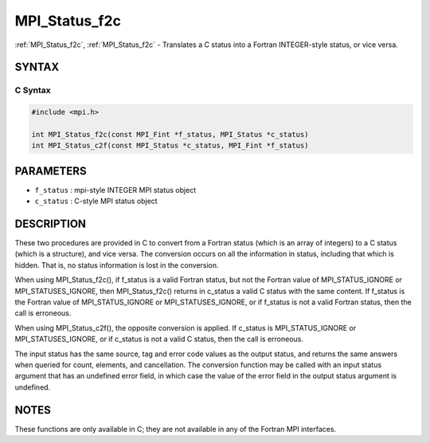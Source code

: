 .. _mpi_status_f2c:

MPI_Status_f2c
==============

.. include_body

:ref:`MPI_Status_f2c`, :ref:`MPI_Status_f2c` - Translates a C status into a Fortran
INTEGER-style status, or vice versa.

SYNTAX
------

C Syntax
^^^^^^^^

.. code-block:: c

   #include <mpi.h>

   int MPI_Status_f2c(const MPI_Fint *f_status, MPI_Status *c_status)
   int MPI_Status_c2f(const MPI_Status *c_status, MPI_Fint *f_status)

PARAMETERS
----------

* ``f_status`` : mpi-style INTEGER MPI status object
* ``c_status`` : C-style MPI status object

DESCRIPTION
-----------

These two procedures are provided in C to convert from a Fortran status
(which is an array of integers) to a C status (which is a structure),
and vice versa. The conversion occurs on all the information in status,
including that which is hidden. That is, no status information is lost
in the conversion.

When using MPI_Status_f2c(), if f_status is a valid Fortran status, but
not the Fortran value of MPI_STATUS_IGNORE or MPI_STATUSES_IGNORE, then
MPI_Status_f2c() returns in c_status a valid C status with the same
content. If f_status is the Fortran value of MPI_STATUS_IGNORE or
MPI_STATUSES_IGNORE, or if f_status is not a valid Fortran status, then
the call is erroneous.

When using MPI_Status_c2f(), the opposite conversion is applied. If
c_status is MPI_STATUS_IGNORE or MPI_STATUSES_IGNORE, or if c_status is
not a valid C status, then the call is erroneous.

The input status has the same source, tag and error code values as the
output status, and returns the same answers when queried for count,
elements, and cancellation. The conversion function may be called with
an input status argument that has an undefined error field, in which
case the value of the error field in the output status argument is
undefined.

NOTES
-----

These functions are only available in C; they are not available in any
of the Fortran MPI interfaces.


.. seealso:: :ref:`MPI_Status_f082c` :ref:`MPI_Status_f2f08`
